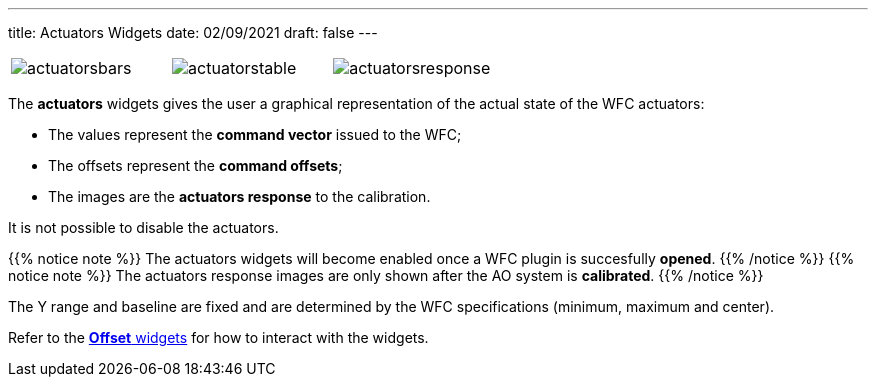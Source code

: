 ---
title: Actuators Widgets
date: 02/09/2021
draft: false
---

:icons: 
:iconsdir: /icons/

[cols="a,a,a", frame=none, grid=none]
|===
| image:actuatorsbars.png[]
| image:actuatorstable.png[]
| image:actuatorsresponse.png[]
|===

The *actuators* widgets gives the user a graphical representation of the actual state of the WFC actuators: 

* The values represent the *command vector* issued to the WFC;
* The offsets represent the *command offsets*;
* The images are the *actuators response* to the calibration.

It is not possible to disable the actuators.

{{% notice note %}}
The actuators widgets will become enabled once a WFC plugin is succesfully *opened*.
{{% /notice %}}
{{% notice note %}}
The actuators response images are only shown after the AO system is *calibrated*.
{{% /notice %}}

The Y range and baseline are fixed and are determined by the WFC specifications (minimum, maximum and center).

Refer to the xref:offsetwidgets.adoc[*Offset* widgets] for how to interact with the widgets.
